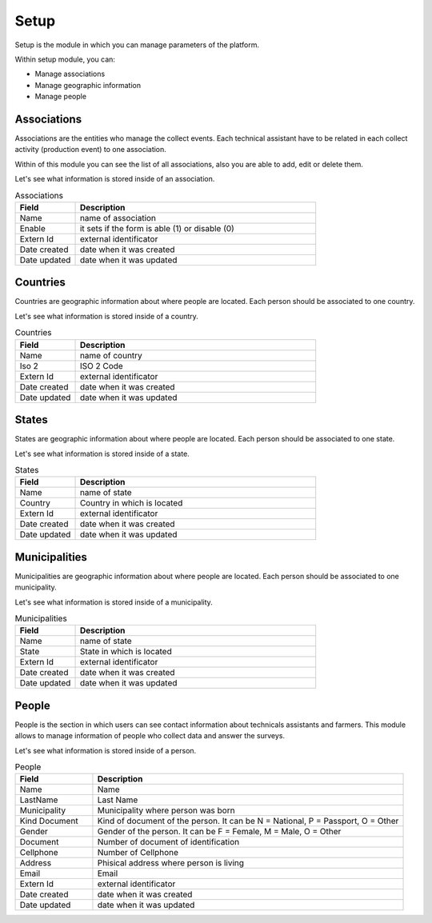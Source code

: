 Setup
=====

Setup is the module in which you can manage parameters of the platform.

Within setup module, you can:

- Manage associations
- Manage geographic information
- Manage people

Associations
------------

Associations are the entities who manage the collect events. Each
technical assistant have to be related in each collect activity (production event)
to one association.

Within of this module you can see the list of all associations, also you are able to add, edit or delete them.

.. image:: /_static/img/web-administrator-setup/associations.*
  :alt: Associations
  :class: device-screen-vertical side-by-side

Let's see what information is stored inside of an association.

.. csv-table:: Associations
  :header: "Field", "Description"
  :widths: 20, 80
  
  "Name","name of association"
  "Enable","it sets if the form is able (1) or disable (0)"
  "Extern Id","external identificator"
  "Date created","date when it was created"
  "Date updated","date when it was updated"

Countries
---------

Countries are geographic information about where people are located. Each person
should be associated to one country.

Let's see what information is stored inside of a country.

.. csv-table:: Countries
  :header: "Field", "Description"
  :widths: 20, 80
  
  "Name","name of country"
  "Iso 2","ISO 2 Code"
  "Extern Id","external identificator"
  "Date created","date when it was created"
  "Date updated","date when it was updated"

States
------

States are geographic information about where people are located. Each person
should be associated to one state.

Let's see what information is stored inside of a state.

.. csv-table:: States
  :header: "Field", "Description"
  :widths: 20, 80
  
  "Name","name of state"
  "Country","Country in which is located"
  "Extern Id","external identificator"
  "Date created","date when it was created"
  "Date updated","date when it was updated"

Municipalities
--------------

Municipalities are geographic information about where people are located. Each person
should be associated to one municipality.

Let's see what information is stored inside of a municipality.

.. csv-table:: Municipalities
  :header: "Field", "Description"
  :widths: 20, 80
  
  "Name","name of state"
  "State","State in which is located"
  "Extern Id","external identificator"
  "Date created","date when it was created"
  "Date updated","date when it was updated"

People
------

People is the section in which users can see contact information about technicals assistants and farmers.
This module allows to manage information of people who collect data and answer the surveys.

Let's see what information is stored inside of a person.

.. csv-table:: People
  :header: "Field", "Description"
  :widths: 20, 80
  
  "Name","Name"
  "LastName","Last Name"
  "Municipality","Municipality where person was born"
  "Kind Document","Kind of document of the person. It can be N = National, P = Passport, O = Other"
  "Gender","Gender of the person. It can be F = Female, M = Male, O = Other"
  "Document","Number of document of identification"
  "Cellphone","Number of Cellphone"
  "Address","Phisical address where person is living"
  "Email","Email"
  "Extern Id","external identificator"
  "Date created","date when it was created"
  "Date updated","date when it was updated"